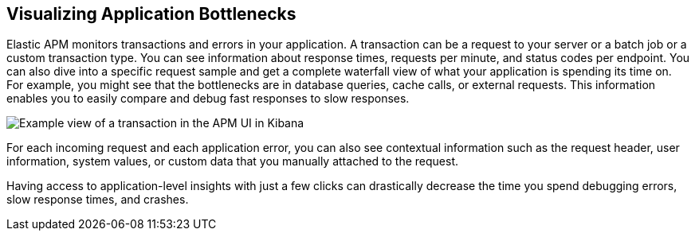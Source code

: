 [role="xpack"]
[[apm-bottlenecks]]
== Visualizing Application Bottlenecks

Elastic APM monitors transactions and errors in your application. A transaction
can be a request to your server or a batch job or a custom transaction type.
You can see information about response times, requests per minute, and status
codes per endpoint. You can also dive into a specific request sample and get a
complete waterfall view of what your application is spending its time on. For
example, you might see that the bottlenecks are in database queries, cache
calls, or external requests. This information enables you to easily compare and
debug fast responses to slow responses.

//TBD: What are we wanting them to notice in the following screenshot?
//For example, the APM UI shows that the following transaction is spending over 400 ms querying the orders database?

[role="screenshot"]
image::apm/images/apm-transaction.png[Example view of a transaction in the APM UI in Kibana]

For each incoming request and each application error, you can also see
contextual information such as the request header, user information, system
values, or custom data that you manually attached to the request.

Having access to application-level insights with just a few clicks can
drastically decrease the time you spend debugging errors, slow response times,
and crashes.
